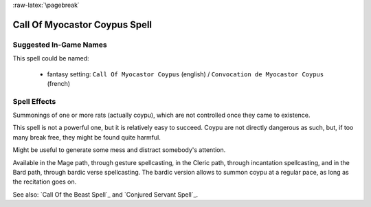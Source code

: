 
:raw-latex:`\pagebreak`


Call Of Myocastor Coypus Spell
..............................


Suggested In-Game Names
_______________________

This spell could be named:

 - fantasy setting: ``Call Of Myocastor Coypus`` (english) / ``Convocation de Myocastor Coypus`` (french)



Spell Effects 
_____________

Summonings of one or more rats (actually coypu), which are not controlled once they came to existence.

This spell is not a powerful one, but it is relatively easy to succeed. Coypu are not directly dangerous as such, but, if too many break free, they might be found quite harmful.  

Might be useful to generate some mess and distract somebody's attention.

Available in the Mage path, through gesture spellcasting, in the Cleric path, through incantation spellcasting, and in the Bard path, through bardic verse spellcasting. The bardic version allows to summon coypu at a regular pace, as long as the recitation goes on.

See also: `Call Of the Beast Spell`_ and `Conjured Servant Spell`_.

